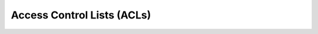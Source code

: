 Access Control Lists (ACLs)
---------------------------

.. Convert_to_RST:

   anchor:ch-acls[Chapter 13, ACLs]
   indexterm:[access control list]
   indexterm:[ACL]
   
   By default, the +root+ user or any user in the +haclient+ group can modify
   Pacemaker's CIB without restriction. Pacemaker offers 'access control lists
   (ACLs)' to provide more fine-grained authorization.
   
   == ACL Prerequisites ==
   
   In order to use ACLs:
   
   * The Pacemaker software must have been compiled with ACL support. If the
     output of the command `pacemakerd --features` contains `acls`, your
     installation supports ACLs.
   
   * Desired users must have user accounts in the +haclient+ group on all nodes in
     the cluster.
   
   * If your CIB was created before Pacemaker 1.1.12, it may need to be updated to
     the current schema using `cibadmin --upgrade` in order to use the syntax
     documented here.
   
   * The +enable-acl+ <<s-cluster-options,cluster option>> must be set to true.
   
   == ACL Configuration ==
   
   ACLs are specified within an +acls+ element of the CIB. The +acls+ element may
   contain any number of +acl_role+, +acl_target+, and +acl_group+ elements.
   
   == ACL Roles ==
   
   An ACL role is a collection of permissions allowing or denying access to
   particular portions of the CIB.
   
   .Properties of an ACL Role
   [width="95%",cols="1m,<3",options="header",align="center"]
   |====
   
   |Attribute
   |Description
   
   |id
   |A unique name for the role (required)
    indexterm:[id,acl_role]
    indexterm:[access control list,acl_role,id]
   
   |description
   |Arbitrary text (not used by Pacemaker)
    indexterm:[description,acl_role]
    indexterm:[access control list,acl_role,description]
   
   |====
   
   An +acl_role+ element may contain any number of +acl_permission+ elements.
   
   .Properties of an ACL Permission
   [width="95%",cols="1m,<3",options="header",align="center"]
   |====
   
   |Attribute
   |Description
   
   |id
   |A unique name for the permission (required)
    indexterm:[id,acl_permission]
    indexterm:[access control list,acl_permission,id]
   
   |description
   |Arbitrary text (not used by Pacemaker)
    indexterm:[description,acl_permission]
    indexterm:[access control list,acl_permission,description]
   
   |kind
   |The access being granted. Allowed values are +read+, +write+, and +deny+.
    A value of +write+ grants both read and write access.
    indexterm:[kind,acl_permission]
    indexterm:[access control list,acl_permission,kind]
   
   |object-type
   |The name of an XML element in the CIB to which the permission applies.
    (Exactly one of +object-type+, +xpath+, and +reference+ must be specified for
    a permission.)
    indexterm:[object-type,acl_permission]
    indexterm:[access control list,acl_permission,object-type]
   
   |attribute
   |If specified, the permission applies only to +object-type+ elements that have
    this attribute set (to any value). If not specified, the permission applies to
    all +object-type+ elements. May only be used with +object-type+.
    indexterm:[attribute,acl_permission]
    indexterm:[access control list,acl_permission,attribute]
   
   |reference
   |The ID of an XML element in the CIB to which the permission applies.
    (Exactly one of +object-type+, +xpath+, and +reference+ must be specified for
    a permission.)
    indexterm:[reference,acl_permission]
    indexterm:[access control list,acl_permission,reference]
   
   |xpath
   |An https://www.w3.org/TR/xpath-10/[XPath] specification selecting an XML
    element in the CIB to which the permission applies. Attributes may be
    specified in the XPath to select particular elements, but the permissions
    apply to the entire element.
    (Exactly one of +object-type+, +xpath+, and +reference+ must be specified for
    a permission.)
    indexterm:[xpath,acl_permission]
    indexterm:[access control list,acl_permission,xpath]
   
   |====
   
   [IMPORTANT]
   ====
   * Permissions are applied to the selected XML element's entire XML subtree
     (all elements enclosed within it).
   
   * Write permission grants the ability to create, modify, or remove the element
     and its subtree, and also the ability to create any "scaffolding" elements
     (enclosing elements that do not have attributes other than an ID).
   
   * Permissions for more specific matches (more deeply nested elements) take
     precedence over more general ones.
   
   * If multiple permissions are configured for the same match (for example, in
     different roles applied to the same user), any +deny+ permission takes
     precedence, then +write+, then lastly +read+.
   ====
   
   == ACL Targets and Groups ==
   
   ACL targets correspond to user accounts on the system.
   
   .Properties of an ACL Target
   [width="95%",cols="1m,<3",options="header",align="center"]
   |====
   
   |Attribute
   |Description
   
   |id
   |The name of a user on the system (required)
    indexterm:[id,acl_target]
    indexterm:[access control list,acl_target,id]
   
   |====
   
   ACL groups may be specified, but are not currently used by Pacemaker. This is
   expected to change in a future version.
   
   .Properties of an ACL Group
   [width="95%",cols="1m,<3",options="header",align="center"]
   |====
   
   |Attribute
   |Description
   
   |id
   |The name of a group on the system (required)
    indexterm:[id,acl_group]
    indexterm:[access control list,acl_group,id]
   
   |====
   
   Each +acl_target+ and +acl_group+ element may contain any number of +role+
   elements.
   
   .Properties of an ACL Role Reference
   [width="95%",cols="1m,<3",options="header",align="center"]
   |====
   
   |Attribute
   |Description
   
   |id
   |The +id+ of an +acl_role+ element that specifies permissions granted to the
    enclosing target or group
    indexterm:[id,role]
    indexterm:[access control list,role,id]
   
   |====
   
   [IMPORTANT]
   ====
   The +root+ and +hacluster+ user accounts always have full access to the CIB,
   regardless of ACLs. For other user accounts, when +enable-acl+ is true,
   permission to all parts of the CIB is denied by default (permissions must be
   explicitly granted).
   ====
   
   == ACL Examples ==
   
   [source,XML]
   ----
   <acls>
   
      <acl_role id="read_all">
          <acl_permission id="read_all-cib" kind="read" xpath="/cib" />
      </acl_role>
   
      <acl_role id="operator">
   
          <acl_permission id="operator-maintenance-mode" kind="write"
              xpath="//crm_config//nvpair[@name='maintenance-mode']" />
   
          <acl_permission id="operator-maintenance-attr" kind="write"
              xpath="//nvpair[@name='maintenance']" />
   
          <acl_permission id="operator-target-role" kind="write"
              xpath="//resources//meta_attributes/nvpair[@name='target-role']" />
   
          <acl_permission id="operator-is-managed" kind="write"
              xpath="//resources//nvpair[@name='is-managed']" />
   
          <acl_permission id="operator-rsc_location" kind="write"
              object-type="rsc_location" />
   
      </acl_role>
   
      <acl_role id="administrator">
          <acl_permission id="administrator-cib" kind="write" xpath="/cib" />
      </acl_role>
   
      <acl_role id="minimal">
   
          <acl_permission id="minimal-standby" kind="read"
              description="allow reading standby node attribute (permanent or transient)"
              xpath="//instance_attributes/nvpair[@name='standby']"/>
   
          <acl_permission id="minimal-maintenance" kind="read"
              description="allow reading maintenance node attribute (permanent or transient)"
              xpath="//nvpair[@name='maintenance']"/>
   
          <acl_permission id="minimal-target-role" kind="read"
              description="allow reading resource target roles"
              xpath="//resources//meta_attributes/nvpair[@name='target-role']"/>
   
          <acl_permission id="minimal-is-managed" kind="read"
              description="allow reading resource managed status"
              xpath="//resources//meta_attributes/nvpair[@name='is-managed']"/>
   
          <acl_permission id="minimal-deny-instance-attributes" kind="deny"
              xpath="//instance_attributes"/>
   
          <acl_permission id="minimal-deny-meta-attributes" kind="deny"
              xpath="//meta_attributes"/>
   
          <acl_permission id="minimal-deny-operations" kind="deny"
              xpath="//operations"/>
   
          <acl_permission id="minimal-deny-utilization" kind="deny"
              xpath="//utilization"/>
   
          <acl_permission id="minimal-nodes" kind="read"
              description="allow reading node names/IDs (attributes are denied separately)"
              xpath="/cib/configuration/nodes"/>
   
          <acl_permission id="minimal-resources" kind="read"
              description="allow reading resource names/agents (parameters are denied separately)"
              xpath="/cib/configuration/resources"/>
   
          <acl_permission id="minimal-deny-constraints" kind="deny"
              xpath="/cib/configuration/constraints"/>
   
          <acl_permission id="minimal-deny-topology" kind="deny"
              xpath="/cib/configuration/fencing-topology"/>
   
          <acl_permission id="minimal-deny-op_defaults" kind="deny"
              xpath="/cib/configuration/op_defaults"/>
   
          <acl_permission id="minimal-deny-rsc_defaults" kind="deny"
              xpath="/cib/configuration/rsc_defaults"/>
   
          <acl_permission id="minimal-deny-alerts" kind="deny"
              xpath="/cib/configuration/alerts"/>
   
          <acl_permission id="minimal-deny-acls" kind="deny"
              xpath="/cib/configuration/acls"/>
   
          <acl_permission id="minimal-cib" kind="read"
              description="allow reading cib element and crm_config/status sections"
              xpath="/cib"/>
   
      </acl_role>
   
      <acl_target id="alice">
         <role id="minimal"/>
      </acl_target>
   
      <acl_target id="bob">
         <role id="read_all"/>
      </acl_target>
   
      <acl_target id="carol">
         <role id="read_all"/>
         <role id="operator"/>
      </acl_target>
   
      <acl_target id="dave">
         <role id="administrator"/>
      </acl_target>
   
   </acls>
   ----
   
   In the above example, the user +alice+ has the minimal permissions necessary to
   run basic Pacemaker CLI tools, including using `crm_mon` to view the cluster
   status, without being able to modify anything. The user +bob+ can view the
   entire configuration and status of the cluster, but not make any changes. The
   user +carol+ can read everything, and change selected cluster properties as
   well as resource roles and location constraints. Finally, +dave+ has full read
   and write access to the entire CIB.
   
   Looking at the +minimal+ role in more depth, it is designed to allow read
   access to the +cib+ tag itself, while denying access to particular portions of
   its subtree (which is the entire CIB).
   
   This is because the DC node is indicated in the +cib+ tag, so `crm_mon` will
   not be able to report the DC otherwise. However, this does change the security
   model to allow by default, since any portions of the CIB not explicitly denied
   will be readable. The +cib+ read access could be removed and replaced with read
   access to just the +crm_config+ and +status+ sections, for a safer approach at
   the cost of not seeing the DC in status output.
   
   For a simpler configuration, the +minimal+ role allows read access to the
   entire +crm_config+ section, which contains cluster properties. It would be
   possible to allow read access to specific properties instead (such as
   +stonith-enabled+, +dc-uuid+, +have-quorum+, and +cluster-name+) to restrict
   access further while still allowing status output, but cluster properties are
   unlikely to be considered sensitive.
